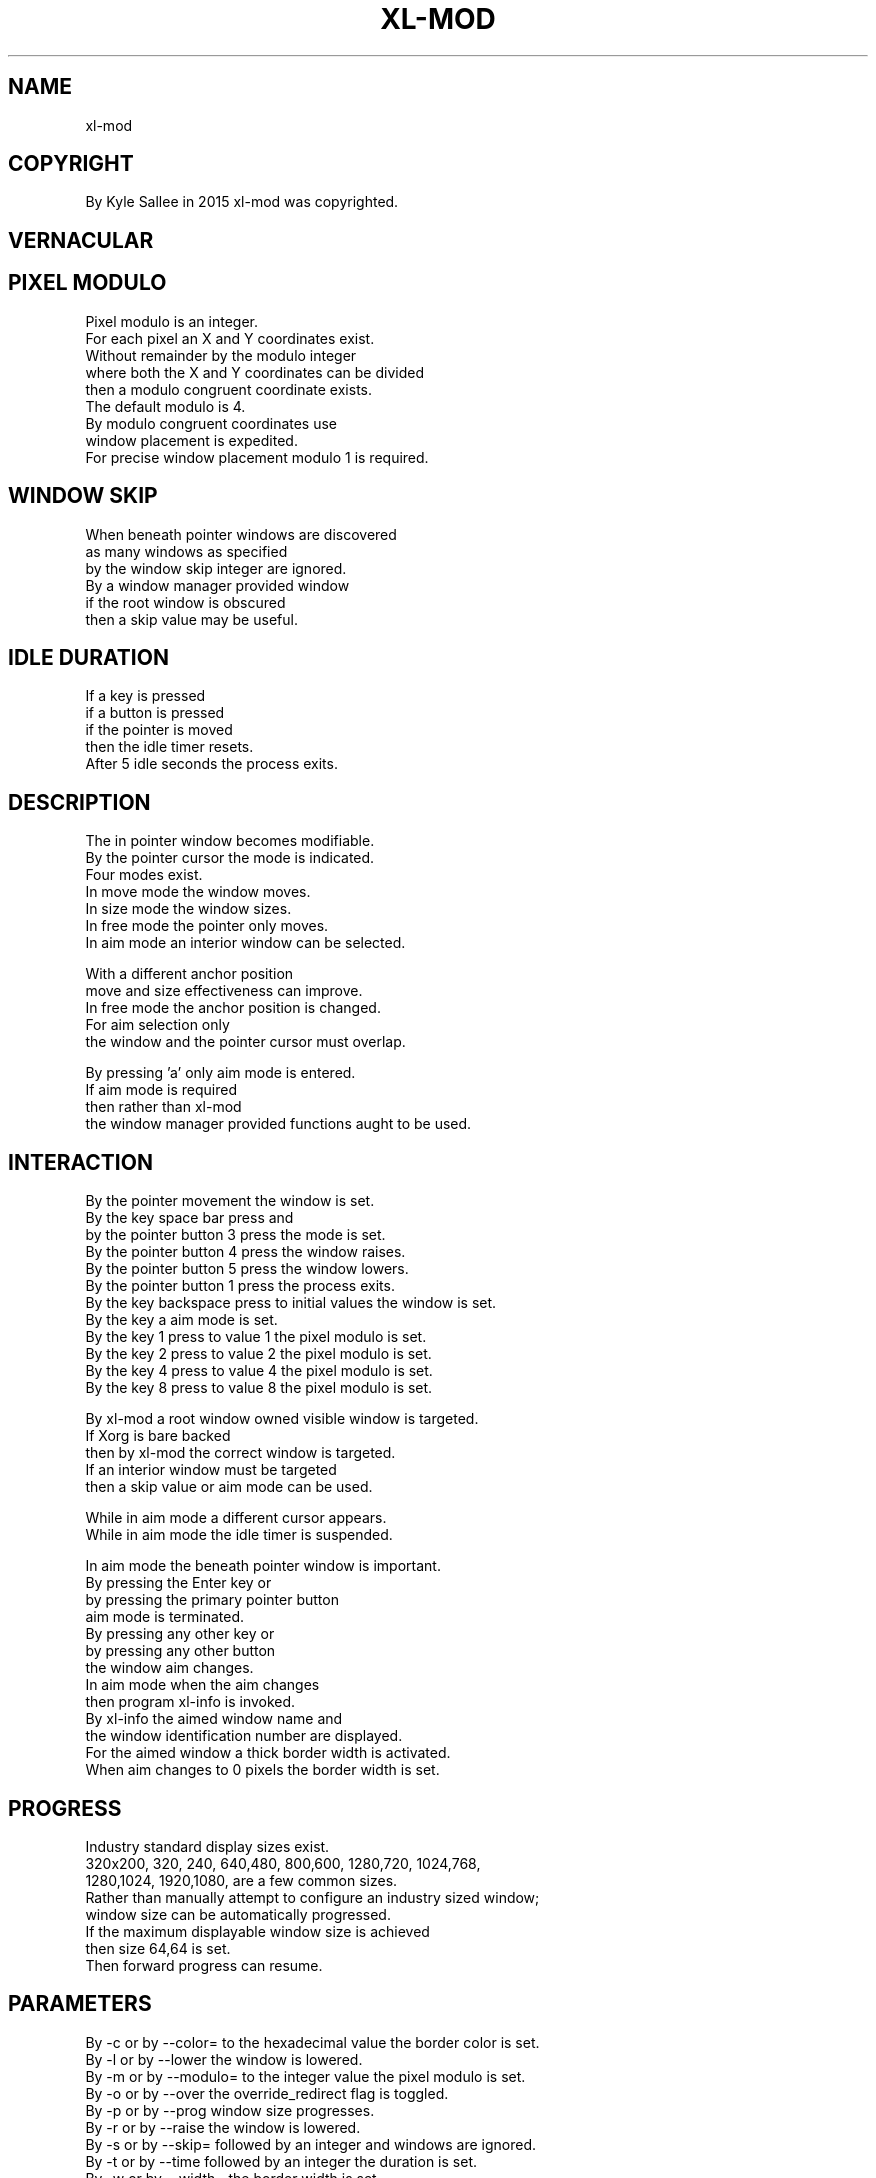 .TH XL-MOD 1 2015-08-05 20150805 xl-mod
.SH NAME
 xl-mod
.SH COPYRIGHT
 By Kyle Sallee in 2015 xl-mod was copyrighted.
.SH VERNACULAR
.SH PIXEL MODULO
 Pixel   modulo is an integer.
 For     each pixel an X and Y coordinates exist.
 Without remainder by the modulo integer
 where   both the X and Y coordinates can be divided
 then    a modulo congruent coordinate exists.
 The     default modulo is 4.
 By      modulo congruent coordinates use
 window  placement is expedited.
 For     precise window placement modulo 1 is required.
.SH WINDOW SKIP
 When beneath pointer windows are discovered
 as   many windows as specified
 by   the window skip integer are ignored.
 By   a window manager provided window
 if   the root window is obscured
 then a skip value may be useful.
.SH IDLE DURATION
 If    a key       is pressed
 if    a button    is pressed
 if    the pointer is moved
 then  the idle timer resets.
 After 5 idle seconds the process exits.
.SH DESCRIPTION
 The  in  pointer window becomes modifiable.
 By   the pointer cursor the mode is indicated.
 Four modes exist.
 In   move mode the window                 moves.
 In   size mode the window                 sizes.
 In   free mode the pointer  only          moves.
 In   aim  mode an  interior window can be selected.
.PP
 With a different anchor position
 move and size effectiveness can improve.
 In   free mode the anchor position is changed.
 For  aim selection only
 the  window and the pointer cursor must overlap.
.PP
 By   pressing 'a' only aim mode is entered.
 If   aim mode is required
 then rather than xl-mod
 the  window manager provided functions aught to be used.
.SH INTERACTION
 By the pointer movement                    the window        is set.
 By the key     space  bar press and
 by the pointer button 3   press            the mode          is set.
 By the pointer button 4   press            the window        raises.
 By the pointer button 5   press            the window        lowers.
 By the pointer button 1   press            the process        exits.
 By the key     backspace  press to initial values the window is set.
 By the key     a          aim mode                           is set.
 By the key     1          press to value 1 the pixel  modulo is set.
 By the key     2          press to value 2 the pixel  modulo is set.
 By the key     4          press to value 4 the pixel  modulo is set.
 By the key     8          press to value 8 the pixel  modulo is set.
.PP
 By   xl-mod a root window owned visible window is targeted.
 If   Xorg is bare backed
 then by xl-mod    the correct window is targeted.
 If   an interior  window must be targeted
 then a skip value or aim mode can be used.
.PP
 While in aim mode a different cursor appears.
 While in aim mode the idle timer is suspended.
.PP
 In   aim mode the beneath pointer window is important.
 By   pressing the Enter key or
 by   pressing the primary pointer button
 aim  mode is terminated.
 By   pressing any other key or
 by   pressing any other button
 the  window aim changes.
 In   aim mode when the aim changes
 then program xl-info is invoked.
 By   xl-info the aimed window name and
 the  window identification number are displayed.
 For  the aimed window a thick border width is activated.
 When aim changes to 0 pixels the border width is set.
.SH PROGRESS
 Industry standard display sizes exist.
 320x200,   320, 240, 640,480, 800,600, 1280,720, 1024,768,
 1280,1024, 1920,1080, are a few common sizes.
 Rather than manually attempt to configure an industry sized window;
 window size can be automatically progressed.
 If     the maximum displayable window size is achieved
 then   size 64,64 is set.
 Then   forward progress can resume.
.SH PARAMETERS
 By -c or by --color=  to the hexadecimal value the border color is set.
 By -l or by --lower   the window                            is lowered.
 By -m or by --modulo= to the integer value the pixel modulo     is set.
 By -o or by --over    the override_redirect flag            is toggled.
 By -p or by --prog    window size                           progresses.
 By -r or by --raise   the window                            is lowered.
 By -s or by --skip=   followed by an integer and windows   are ignored.
 By -t or by --time    followed by an integer the duration       is set.
 By -w or by --width=  the border width                          is set.
.PP
 For the following commands; additional interaction does not become:
 lower; over; prog; raise.
.SH DISCOVERY
 For    height or for width
 if     less than        32 pixels      is specified
 then   to size       32x32; the window is  sized.
 Beyond the root window visible area
 if     a window exists
 then   to coordinates 0x0;  the window is  moved.
 At     xl-mod termination
 all    microscopic and all misplaced
 root   delegated windows               are fixed.
.SH AUTHOR
 Kyle Sallee
.SH LICENSE
 In the separate xl.7 manual page the software license is provided.
.SH SEE ALSO
.B man 1 xl
.SH FORKERS
